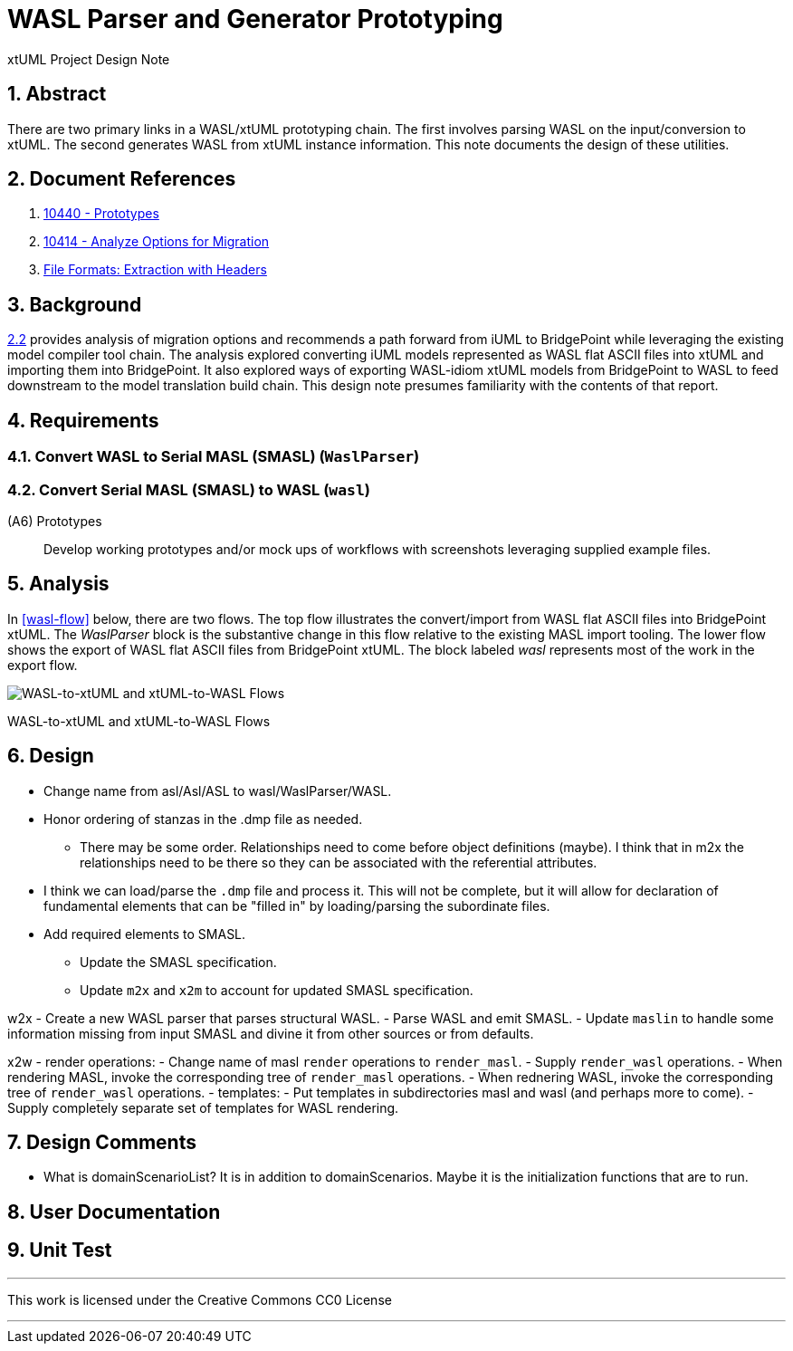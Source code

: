 = WASL Parser and Generator Prototyping

xtUML Project Design Note

:sectnums:

== Abstract

There are two primary links in a WASL/xtUML prototyping chain.  The first
involves parsing WASL on the input/conversion to xtUML.  The second generates
WASL from xtUML instance information.  This note documents the design of
these utilities.


== Document References

. [[dr-1]] https://support.onefact.net/issues/10440[10440 - Prototypes]
. [[dr-2]] https://support.onefact.net/issues/10414[10414 - Analyze Options for Migration]
. [[dr-3]] link:../10414_wasl/ExtractionWithHeaders.xlsx[File Formats:  Extraction with Headers]


== Background

<<dr-2,2.2>> provides analysis of migration options and recommends
a path forward from iUML to BridgePoint while leveraging the existing
model compiler tool chain.  The analysis explored converting iUML models
represented as WASL flat ASCII files into xtUML and importing them into
BridgePoint.  It also explored ways of exporting WASL-idiom xtUML models
from BridgePoint to WASL to feed downstream to the model translation
build chain.  This design note presumes familiarity with the contents of
that report.

== Requirements

=== Convert WASL to Serial MASL (SMASL) (`WaslParser`)
=== Convert Serial MASL (SMASL) to WASL (`wasl`)

(A6) Prototypes::
Develop working prototypes and/or mock ups of workflows with screenshots
leveraging supplied example files.

== Analysis

In <<wasl-flow>> below, there are two flows.  The top flow illustrates
the convert/import from WASL flat ASCII files into BridgePoint xtUML.
The _WaslParser_ block is the substantive change in this flow relative
to the existing MASL import tooling.  The lower flow shows the export of
WASL flat ASCII files from BridgePoint xtUML.  The block labeled _wasl_
represents most of the work in the export flow.

[[wasl-flow]]
image::waslflow.png[WASL-to-xtUML and xtUML-to-WASL Flows]
WASL-to-xtUML and xtUML-to-WASL Flows

== Design

- Change name from asl/Asl/ASL to wasl/WaslParser/WASL.
- Honor ordering of stanzas in the .dmp file as needed.
  * There may be some order.  Relationships need to come before object
definitions (maybe).  I think that in m2x the relationships need to be
there so they can be associated with the referential attributes.
- I think we can load/parse the `.dmp` file and process it.
This will not be complete, but it will allow for declaration of
fundamental elements that can be "filled in" by loading/parsing
the subordinate files.
- Add required elements to SMASL.
  * Update the SMASL specification.
  * Update `m2x` and `x2m` to account for updated SMASL specification.

w2x
- Create a new WASL parser that parses structural WASL.
- Parse WASL and emit SMASL.
- Update `maslin` to handle some information missing from input SMASL and
divine it from other sources or from defaults.

x2w
- render operations:
- Change name of masl `render` operations to `render_masl`.
- Supply `render_wasl` operations.
- When rendering MASL, invoke the corresponding tree of `render_masl` operations.
- When rednering WASL, invoke the corresponding tree of `render_wasl` operations.
- templates:
- Put templates in subdirectories masl and wasl (and perhaps more to come).
- Supply completely separate set of templates for WASL rendering.

== Design Comments
- What is domainScenarioList?
It is in addition to domainScenarios.
Maybe it is the initialization functions that are to run.

== User Documentation

== Unit Test

---

This work is licensed under the Creative Commons CC0 License

---
